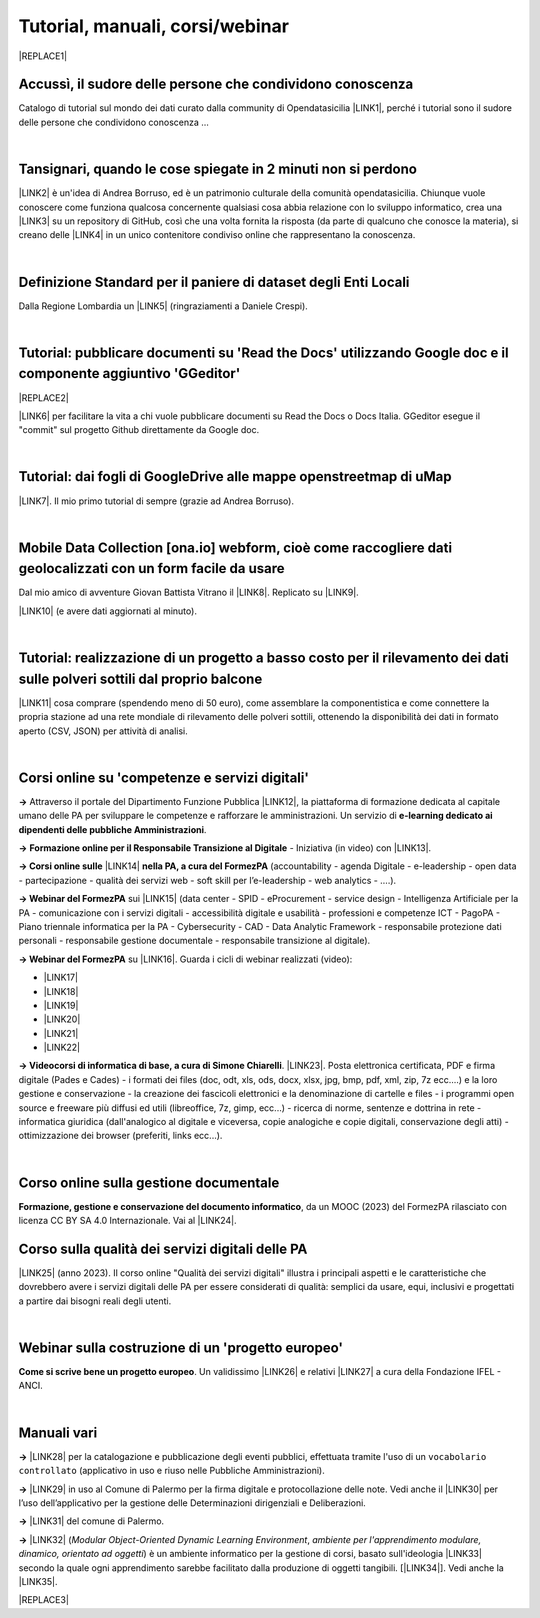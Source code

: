 
.. _h7196c661d256872243e3e1746642226:

Tutorial, manuali, corsi/webinar
********************************


|REPLACE1|

.. _h45a1f37734335a1e14431e3a19626e:

Accussì, il sudore delle persone che condividono conoscenza
===========================================================

Catalogo di tutorial sul mondo dei dati curato dalla community di Opendatasicilia \ |LINK1|\ , perché i tutorial sono il sudore delle persone che condividono conoscenza ...

|

.. _h6527707c271969926595f157a742026:

Tansignari, quando le cose spiegate in 2 minuti non si perdono
==============================================================

\ |LINK2|\  è un'idea di Andrea Borruso, ed è un patrimonio culturale della comunità opendatasicilia. Chiunque vuole conoscere come funziona qualcosa concernente qualsiasi cosa abbia relazione con lo sviluppo informatico, crea una \ |LINK3|\  su un repository di GitHub, così che una volta fornita la risposta (da parte di qualcuno che conosce la materia), si creano delle \ |LINK4|\  in un unico contenitore condiviso online che rappresentano la conoscenza.

|

.. _h3b9431e3a511972f35d463f382d2:

Definizione Standard per il paniere di dataset degli Enti Locali
================================================================

Dalla Regione Lombardia un \ |LINK5|\  (ringraziamenti a Daniele Crespi).

|

.. _h29f113a4f4d45f36e3f2041374d68:

Tutorial: pubblicare documenti su 'Read the Docs' utilizzando Google doc e il componente aggiuntivo 'GGeditor'
==============================================================================================================


|REPLACE2|

\ |LINK6|\  per facilitare la vita a chi vuole pubblicare documenti su Read the Docs o Docs Italia. GGeditor esegue il "commit" sul progetto Github direttamente da Google doc.

|

.. _h773b5f76543a1c2f18b2c6a47c7369:

Tutorial: dai fogli di GoogleDrive alle mappe openstreetmap di uMap
===================================================================

\ |LINK7|\ . Il mio primo tutorial di sempre (grazie ad Andrea Borruso). 

|

.. _h232a29b28654b2527626e5c2d6e1d31:

Mobile Data Collection [ona.io] webform, cioè come raccogliere dati geolocalizzati con un form facile da usare
==============================================================================================================

Dal mio amico di avventure Giovan Battista Vitrano il \ |LINK8|\ . Replicato su \ |LINK9|\ .

\ |LINK10|\  (e avere dati aggiornati al minuto).

|

.. _h5669247f50342a06a3e7195d141d68:

Tutorial: realizzazione di un progetto a basso costo per il rilevamento dei dati sulle polveri sottili dal proprio balcone
==========================================================================================================================

\ |LINK11|\  cosa comprare (spendendo meno di 50 euro), come assemblare la componentistica e come connettere la propria stazione ad una rete mondiale di rilevamento delle polveri sottili, ottenendo la disponibilità dei dati in formato aperto (CSV, JSON) per attività di analisi.

|

.. _h1b2b62c3191c59497c4f545d49924:

Corsi online su 'competenze e servizi digitali'
===============================================

\ |STYLE0|\  Attraverso il portale del Dipartimento Funzione Pubblica \ |LINK12|\ , la piattaforma di formazione dedicata al capitale umano delle PA per sviluppare le competenze e rafforzare le amministrazioni. Un servizio di \ |STYLE1|\ .

\ |STYLE2|\  \ |STYLE3|\  - Iniziativa (in video) con \ |LINK13|\ .

\ |STYLE4|\  \ |LINK14|\  \ |STYLE5|\  (accountability - agenda Digitale - e-leadership - open data - partecipazione - qualità dei servizi web - soft skill per l’e-leadership - web analytics - ….).

\ |STYLE6|\  sui \ |LINK15|\  (data center - SPID - eProcurement - service design - Intelligenza Artificiale per la PA - comunicazione con i servizi digitali - accessibilità digitale e usabilità - professioni e competenze ICT - PagoPA - Piano triennale informatica per la PA - Cybersecurity - CAD - Data Analytic Framework - responsabile protezione dati personali - responsabile gestione documentale - responsabile transizione al digitale).

\ |STYLE7|\  su \ |LINK16|\ . Guarda i cicli di webinar realizzati (video):

* \ |LINK17|\ 

* \ |LINK18|\ 

* \ |LINK19|\ 

* \ |LINK20|\ 

* \ |LINK21|\ 

* \ |LINK22|\ 

\ |STYLE8|\ . \ |LINK23|\ . Posta elettronica certificata, PDF e firma digitale (Pades e Cades) - i formati dei files (doc, odt, xls, ods, docx, xlsx, jpg, bmp, pdf, xml, zip, 7z ecc....) e la loro gestione e conservazione - la creazione dei fascicoli elettronici e la denominazione di cartelle e files - i programmi open source e freeware più diffusi ed utili (libreoffice, 7z, gimp, ecc...) - ricerca di norme, sentenze e dottrina in rete - informatica giuridica (dall'analogico al digitale e viceversa, copie analogiche e copie digitali, conservazione degli atti) - ottimizzazione dei browser (preferiti, links ecc...).

|

.. _h19716b51753c4d703377b3450192c23:

Corso online sulla gestione documentale 
========================================

\ |STYLE9|\ , da un MOOC (2023) del FormezPA rilasciato con licenza CC BY SA 4.0 Internazionale. Vai al \ |LINK24|\ .

.. _h3a7a763735681b66930746e553c4b:

Corso sulla qualità dei servizi digitali delle PA
=================================================

\ |LINK25|\  (anno 2023). Il corso online "Qualità dei servizi digitali" illustra i principali aspetti e le caratteristiche che dovrebbero avere i servizi digitali delle PA per essere considerati di qualità: semplici da usare, equi, inclusivi e progettati a partire dai bisogni reali degli utenti.

|

.. _h4c532ed753b3e587f215a596b72211f:

Webinar sulla costruzione di un 'progetto europeo'
==================================================

\ |STYLE10|\ . Un validissimo \ |LINK26|\  e relativi \ |LINK27|\  a cura della Fondazione IFEL - ANCI.

|

.. _h505b6e366a7a5e6521631c4577585a:

Manuali vari 
=============

\ |STYLE11|\  \ |LINK28|\  per la catalogazione e pubblicazione degli eventi pubblici, effettuata tramite l'uso di un ``vocabolario controllato`` (applicativo in uso e riuso nelle Pubbliche Amministrazioni).

\ |STYLE12|\  \ |LINK29|\  in uso al Comune di Palermo per la firma digitale e protocollazione delle note. Vedi anche il \ |LINK30|\  per l’uso dell’applicativo per la gestione delle Determinazioni dirigenziali e Deliberazioni.

\ |STYLE13|\  \ |LINK31|\  del comune di Palermo.

\ |STYLE14|\  \ |LINK32|\  (\ |STYLE15|\ , \ |STYLE16|\ ) è un ambiente informatico per la gestione di corsi, basato sull'ideologia \ |LINK33|\  secondo la quale ogni apprendimento sarebbe facilitato dalla produzione di oggetti tangibili. [\ |LINK34|\ ]. Vedi anche la \ |LINK35|\ .


|REPLACE3|


.. bottom of content


.. |STYLE0| replace:: **→**

.. |STYLE1| replace:: **e-learning dedicato ai dipendenti delle pubbliche Amministrazioni**

.. |STYLE2| replace:: **→**

.. |STYLE3| replace:: **Formazione online per il Responsabile Transizione al Digitale**

.. |STYLE4| replace:: **→  Corsi online sulle**

.. |STYLE5| replace:: **nella PA, a cura del FormezPA**

.. |STYLE6| replace:: **→  Webinar del FormezPA**

.. |STYLE7| replace:: **→  Webinar del FormezPA**

.. |STYLE8| replace:: **→  Videocorsi di informatica di base, a cura di Simone Chiarelli**

.. |STYLE9| replace:: **Formazione, gestione e conservazione del documento informatico**

.. |STYLE10| replace:: **Come si scrive bene un progetto europeo**

.. |STYLE11| replace:: **→**

.. |STYLE12| replace:: **→**

.. |STYLE13| replace:: **→**

.. |STYLE14| replace:: **→**

.. |STYLE15| replace:: *Modular Object-Oriented Dynamic Learning Environment*

.. |STYLE16| replace:: *ambiente per l'apprendimento modulare, dinamico, orientato ad oggetti*


.. |REPLACE1| raw:: html

    <img src="https://raw.githubusercontent.com/cirospat/newproject/master/docs/static/chiavepertubi.jpg" width= 150 />
.. |REPLACE2| raw:: html

    <img src="https://googledocs.readthedocs.io/it/latest/_images/gdocs-rtd_1.png" width=350 />
.. |REPLACE3| raw:: html

    <script id="dsq-count-scr" src="//guida-readthedocs.disqus.com/count.js" async></script>
    
    <div id="disqus_thread"></div>
    <script>
    
    /**
    *  RECOMMENDED CONFIGURATION VARIABLES: EDIT AND UNCOMMENT THE SECTION BELOW TO INSERT DYNAMIC VALUES FROM YOUR PLATFORM OR CMS.
    *  LEARN WHY DEFINING THESE VARIABLES IS IMPORTANT: https://disqus.com/admin/universalcode/#configuration-variables*/
    /*
    
    var disqus_config = function () {
    this.page.url = PAGE_URL;  // Replace PAGE_URL with your page's canonical URL variable
    this.page.identifier = PAGE_IDENTIFIER; // Replace PAGE_IDENTIFIER with your page's unique identifier variable
    };
    */
    (function() { // DON'T EDIT BELOW THIS LINE
    var d = document, s = d.createElement('script');
    s.src = 'https://guida-readthedocs.disqus.com/embed.js';
    s.setAttribute('data-timestamp', +new Date());
    (d.head || d.body).appendChild(s);
    })();
    </script>
    <noscript>Please enable JavaScript to view the <a href="https://disqus.com/?ref_noscript">comments powered by Disqus.</a></noscript>

.. |LINK1| raw:: html

    <a href="http://accussi.opendatasicilia.it/" target="_blank">Accussì - catalogo di Tutorial</a>

.. |LINK2| raw:: html

    <a href="http://tansignari.opendatasicilia.it" target="_blank">Tansignari</a>

.. |LINK3| raw:: html

    <a href="https://github.com/opendatasicilia/tansignari/issues" target="_blank">issue</a>

.. |LINK4| raw:: html

    <a href="https://github.com/opendatasicilia/tansignari/tree/master/ricette" target="_blank">ricette</a>

.. |LINK5| raw:: html

    <a href="https://definizione-standard-paniere-dataset-enti-locali.readthedocs.io" target="_blank">documento che definisce uno standard per il paniere di dataset da pubblicare da parte degli Enti Locali</a>

.. |LINK6| raw:: html

    <a href="http://googledocs.readthedocs.io" target="_blank">Un componente aggiuntivo (GGeditor)</a>

.. |LINK7| raw:: html

    <a href="http://cirospat.readthedocs.io/it/latest/tutorial-googledrive-to-umap.html" target="_blank">Creare mappe su UMAP che si aggiornano automaticamente dai fogli spreadsheet di Google Drive</a>

.. |LINK8| raw:: html

    <a href="https://coseerobe.gbvitrano.it/webform.html" target="_blank">tutorial</a>

.. |LINK9| raw:: html

    <a href="https://tansignari.opendatasicilia.it/ricette/opendatakit/mobile_data_collection_odk/" target="_blank">Tansignari</a>

.. |LINK10| raw:: html

    <a href="https://tansignari.opendatasicilia.it/ricette/opendatakit/ona/" target="_blank">Creare moduli di raccolta dati geografici online con ONA e metterli in collegamento automatico con fogli Google</a>

.. |LINK11| raw:: html

    <a href="https://medium.com/@cirospat/realizzazione-di-un-progetto-low-cost-per-il-rilevamento-dati-delle-polveri-sottili-dal-proprio-e85188d9ad0" target="_blank">Un tutorial che spiega nel dettaglio</a>

.. |LINK12| raw:: html

    <a href="https://www.syllabus.gov.it/syllabus/" target="_blank">www.syllabus.gov.it</a>

.. |LINK13| raw:: html

    <a href="https://cirospat.readthedocs.io/it/latest/responsabile_transizione_digitale.html#formazione-rtd" target="_blank">webinar a cura del FormezPA in collaborazione con AgID</a>

.. |LINK14| raw:: html

    <a href="http://formazione.formez.it/content/corsi-online-competenze-digitali" target="_blank">competenze digitali</a>

.. |LINK15| raw:: html

    <a href="http://eventipa.formez.it/progetto-formez-dettaglio-ms/17436" target="_blank">servizi digitali - Italia Login</a>

.. |LINK16| raw:: html

    <a href="https://www.agid.gov.it/it/agenzia/progetti-pon-governance/italia-login-casa-del-cittadino/informazione-formazione-transizione-digitale" target="_blank">Italia Login - Informazione e formazione per la transizione digitale</a>

.. |LINK17| raw:: html

    <a href="https://www.youtube.com/playlist?list=PLd5bJJul8c5pMzDz4gEAFAytR77d2eXnc" target="_blank">Sicurezza informatica</a>

.. |LINK18| raw:: html

    <a href="https://www.youtube.com/playlist?list=PLd5bJJul8c5pkMRmqEA7cEP0yqVGu9qyi" target="_blank">Progettare servizi pubblici digitali</a>

.. |LINK19| raw:: html

    <a href="https://www.youtube.com/playlist?list=PLd5bJJul8c5ojYDiFTprGKVnBS3wLerj-" target="_blank">Progettare il sito web di un comune</a>

.. |LINK20| raw:: html

    <a href="https://www.youtube.com/playlist?list=PLd5bJJul8c5q00uEQVZjnSscAsbKjUftt" target="_blank">Monitoraggio contratti ICT</a>

.. |LINK21| raw:: html

    <a href="https://www.youtube.com/playlist?list=PLd5bJJul8c5ockYAymE70JKYtq9HHp5z9" target="_blank">Accessibilità</a>

.. |LINK22| raw:: html

    <a href="http://eventipa.formez.it/node/316784" target="_blank">Dati territoriali</a>

.. |LINK23| raw:: html

    <a href="https://www.youtube.com/playlist?list=PLnc9N-ztTF5fxGBBYR1JDpd_VoAyJ_H2p" target="_blank">Link</a>

.. |LINK24| raw:: html

    <a href="https://comune-palermo.gitbook.io/gestione-documentale-nella-pa-2023/" target="_blank">corso online</a>

.. |LINK25| raw:: html

    <a href="https://comunepalermo.gitbook.io/qualita-dei-servizi-digitali-delle-pa-2023/" target="_blank">Un corso online a cura del FormezPA</a>

.. |LINK26| raw:: html

    <a href="https://www.fondazioneifel.it/documenti-e-pubblicazioni/item/9640-video-come-si-scrive-bene-un-progetto-europeo" target="_blank">Webinar</a>

.. |LINK27| raw:: html

    <a href="https://www.fondazioneifel.it/documenti-e-pubblicazioni/item/9639-slide-come-si-scrive-bene-un-progetto-europeo" target="_blank">Materiali didattici</a>

.. |LINK28| raw:: html

    <a href="http://manuale-openagenda.readthedocs.io" target="_blank">Manuale d'uso dell'applicativo Open Agenda</a>

.. |LINK29| raw:: html

    <a href="https://manuale-libro-firma-2-0.readthedocs.io/" target="_blank">Manuale d'uso dell'applicativo Libro Firma Digitale</a>

.. |LINK30| raw:: html

    <a href="https://drive.google.com/file/d/1fSbB_QVZTznS5V_b2F1gqM73214SrIhU/view" target="_blank">tutorial</a>

.. |LINK31| raw:: html

    <a href="http://upload-dataset-comunepalermo.readthedocs.io" target="_blank">Manuale per il caricamento dei dataset sul portale open data</a>

.. |LINK32| raw:: html

    <a href="https://cirospat.readthedocs.io/it/latest/come-usare-Moodle.html" target="_blank">Guida in italiano all'uso degli strumenti di Moodle, a cura del FormezPA</a>

.. |LINK33| raw:: html

    <a href="https://it.wikipedia.org/wiki/Costruzionismo_(teoria_dell%27apprendimento)" target="_blank">costruzionista</a>

.. |LINK34| raw:: html

    <a href="https://it.wikipedia.org/wiki/Moodle" target="_blank">Definizione di Wikipedia</a>

.. |LINK35| raw:: html

    <a href="https://www.html.it/guide/moodle-learning-platform-la-guida/" target="_blank">guida a Moodle Learning Platform</a>


